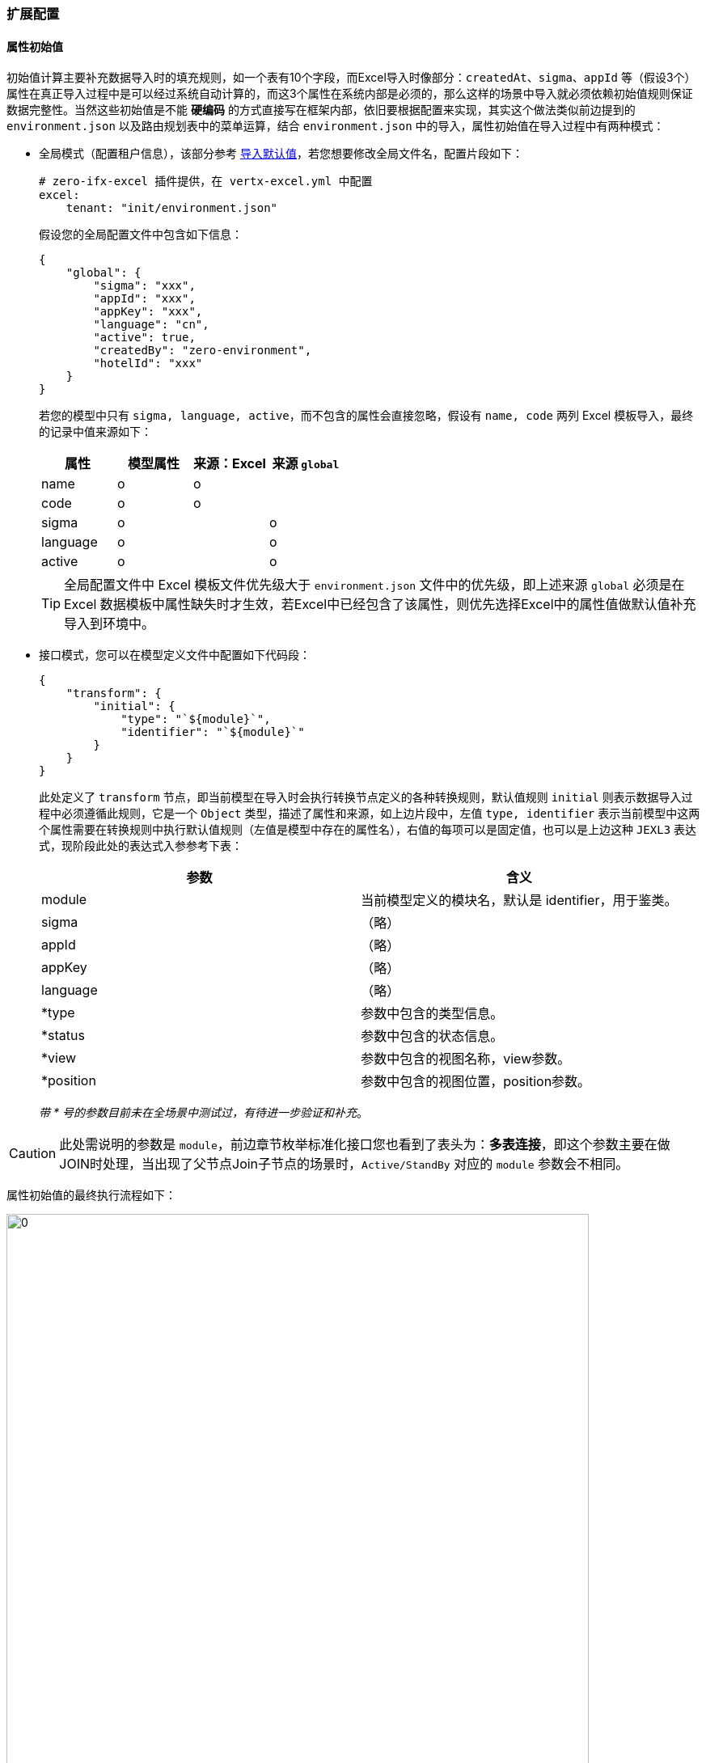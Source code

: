 ifndef::imagesdir[:imagesdir: ../images]
:data-uri:

=== 扩展配置

==== 属性初始值

初始值计算主要补充数据导入时的填充规则，如一个表有10个字段，而Excel导入时像部分：`createdAt、sigma、appId` 等（假设3个）属性在真正导入过程中是可以经过系统自动计算的，而这3个属性在系统内部是必须的，那么这样的场景中导入就必须依赖初始值规则保证数据完整性。当然这些初始值是不能 *硬编码* 的方式直接写在框架内部，依旧要根据配置来实现，其实这个做法类似前边提到的 `environment.json` 以及路由规划表中的菜单运算，结合 `environment.json` 中的导入，属性初始值在导入过程中有两种模式：

- 全局模式（配置租户信息），该部分参考 link:#__SPEC_LOADDATA_GLOBAL[导入默认值,window="_blank"]，若您想要修改全局文件名，配置片段如下：
+
[source,yaml]
----
# zero-ifx-excel 插件提供，在 vertx-excel.yml 中配置
excel:
    tenant: "init/environment.json"
----

+
--
假设您的全局配置文件中包含如下信息：
--

+
[source,json]
----
{
    "global": {
        "sigma": "xxx",
        "appId": "xxx",
        "appKey": "xxx",
        "language": "cn",
        "active": true,
        "createdBy": "zero-environment",
        "hotelId": "xxx"
    }
}
----

+
--
若您的模型中只有 `sigma, language, active`，而不包含的属性会直接忽略，假设有 `name, code` 两列 Excel 模板导入，最终的记录中值来源如下：

[options="header"]
|====
|属性|模型属性|来源：Excel|来源 `global`
|name|o |o |
|code|o |o |
|sigma|o |  | o
|language|o | | o
|active|o | |o
|====

[TIP]
====
全局配置文件中 Excel 模板文件优先级大于 `environment.json` 文件中的优先级，即上述来源 `global` 必须是在 Excel 数据模板中属性缺失时才生效，若Excel中已经包含了该属性，则优先选择Excel中的属性值做默认值补充导入到环境中。
====
--

- 接口模式，您可以在模型定义文件中配置如下代码段：

+
[source,json]
----
{
    "transform": {
        "initial": {
            "type": "`${module}`",
            "identifier": "`${module}`"
        }
    }
}
----

+
--
此处定义了 `transform` 节点，即当前模型在导入时会执行转换节点定义的各种转换规则，默认值规则 `initial` 则表示数据导入过程中必须遵循此规则，它是一个 `Object` 类型，描述了属性和来源，如上边片段中，左值 `type, identifier` 表示当前模型中这两个属性需要在转换规则中执行默认值规则（左值是模型中存在的属性名），右值的每项可以是固定值，也可以是上边这种 `JEXL3` 表达式，现阶段此处的表达式入参参考下表：

[options="header"]
|====
|参数|含义
|module|当前模型定义的模块名，默认是 identifier，用于鉴类。
|sigma|（略）
|appId|（略）
|appKey|（略）
|language|（略）
|*type|参数中包含的类型信息。
|*status|参数中包含的状态信息。
|*view|参数中包含的视图名称，view参数。
|*position|参数中包含的视图位置，position参数。
|====

_带 * 号的参数目前未在全场景中测试过，有待进一步验证和补充_。
--

[CAUTION]
====
此处需说明的参数是 `module`，前边章节枚举标准化接口您也看到了表头为：*多表连接*，即这个参数主要在做JOIN时处理，当出现了父节点Join子节点的场景时，`Active/StandBy` 对应的 `module` 参数会不相同。
====

属性初始值的最终执行流程如下：

image:zcrud-t-init.png[0,720]

==== 树计算

树模型计算同样是在 *导入/导出* 场景中计算，假设系统中有如下表结构：

[options="header"]
|====
|key|name|parentId
|key1|父菜单|NULL
|key2|子菜单1|key1
|key3|子菜单3|key1
|key4|孙菜单|key2
|====

最终数据结构如下：

image:zcrud-t-tree.png[0,800]

考虑这样一个场景，真正在准备的Excel数据模板中，对这种存在 *代理主键* 的数据结构我们往往不会将主键（UUID）的数据放在数据模板中，所以之中的关联关系若要导入，则需系统根据名称做自动计算，假设导入数据如下（Excel中呈现）：

[options="header"]
|====
|name|parentId
|父菜单1|
|子菜单4|父菜单1
|子菜单5|父菜单
|子菜单6|子菜单2
|====

[CAUTION]
====
分析一下上述数据文件：

- 所有记录没有 *主键列*，即主键是在导入过程中系统自动生成的。
- 所有记录中的 `parentId` 列的值是菜单的名称，而不是菜单的主键，这种名称格式在数据库中存储的话是不合法的。
- 上述新增数据表中：`父菜单、子菜单2` 是数据库已经存在的数据表。
- 而 `父菜单1` 则是新导入的表结构，并未存在于数据库，而是存在于数据文件中。
====

最终导入到数据库中的结构 *期望* 如下：

[options="header"]
|====
|key|name|parentId
|key1|父菜单|NULL
|key2|子菜单1|key1
|key3|子菜单3|key1
|key4|孙菜单|key2
|key5|父菜单1|NULL
|key6|子菜单4|key5
|key7|子菜单5|key1
|key8|子菜单6|key2
|====

而最终存储在数据库中的新树应该如下：

image:zcrud-t-treenew.png[0,960]

那么实现上述方案在 Zero Extension（ zero-crud ）中应该如何配置呢？参考下边配置片段：

[source,json]
----
{
    "transform": {
        "tree": {
            "in": "name",
            "out": "key",
            "field": "parentId
        }
    }
}
----

- `in` ：该属性表示Excel中输入属性名，此处配置的 `name`，则表示这一列就是：显示值到主键的转换，您也可以配置其他列。
- `out` ：该属性表示数据库中存储的建立树的属性名，如 `key`，Zero中默认使用 `key`。
- `field` ：该属性是树型父子级关联专用树型，如示例中的 `parentId`，它表示构造树的分支属性名。

[CAUTION]
====
只要你按照上述配置处理了，那么本章讲解的树导入就自动完成了，您不再需要额外的配置。Zero中有一套通用配置就是此处的 `in` 和 `out`，它的语义如下：

- in：通常代表外部系统，即用户请求中的数据，通常是JSON中的右值（流程引擎中也如此）。
- out：通常代表内部系统，即存储在数据库中的数据，通常是JSON中的左值。
====

==== 常量映射

常量映射转换规则在前端形态比较清晰，处理 *固定选项* 下拉、单选模式，很多系统设计在处理下拉、单选时，通常会使用双列表：值列表、显示列表，值列表对应到系统中存储的系统值，而显示列表就是人工阅读便携的列表，原理近似于上边提到的树中的 `name` 和 `key`，一般用户导入时只提供 `name` 属性值，而系统中存储的是另外一套值（值列表）。参考下图：

image:zcrud-t-mapping.png[0,800]

若要在导入过程中实现上述效果，您需要设置如下配置段：

[source,json]
----
{
    "transform": {
        "mapping": {
            "payType": {
                "WeChat": "微信支付",
                "AliPay": "支付宝",
                "ApplePay": "苹果支付",
                "UnionPay": "银联支付"
            }
        }
    }
}
----

- `mapping` 节点用于定义 *固定映射* 集。
- `payType` 表示模型中拥有的属性值。
- JsonObject 中描述了转换过程中的基本规则，键值对映射。

[WARNING]
====
配置过程中，保证值不要重复，因为值重复了会让导出数据时出现二义性而引起导出失败。
====

==== 字典映射

字典映射是常量映射的一种扩展模式，常量映射中值是不可管理的，比如上述结构中只有四种支付方式，若要拓展成五种就不可以，而字典映射会关联另外的表结构信息实现可动态扩展的模式，这种模式下：值列表和显式列表同时来源于某个固定的数据源，这个数据源是可配置的。先看示例：

[source,json]
----
{
    "transform":{
        "fabric": {
            "source": [
                {
                    "source": "TABULAR",
                    "types": [
                        "pay.term.type"
                    ]
                }
            ],
            "epsilon": {
                "termType": {
                    "source": "pay.term.type",
                    "in": "name",
                    "out": "key"
                }
            }
        }        
    }
}
----

- 字典配置使用 `fabric` 属性进行定义。
- 字典配置中主要包含数据源端 `source` 和消费端 `epsilon`。
- 数据源端主要包含三种类型：
+
--
- TABULAR：固定从列表字典 `X_TABULAR` 中提取数据。
- CATEGORY：固定从分类字典（带继承的树型结构） `X_CATEGORY` 中提取数据。
- ASSIST：自由格式，从任意第三张表结构中提取字典数据源。
--

- 消费端的 `in` 和 `out` 的含义和前文提到的Zero标准化映射保持一致。

参考下边的完整示例了解一下字典映射（翻译）操作做了什么：

image:zcrud-t-datum.png[0,960]

上述结构中对应的配置如下（图中包含固定映射和两个字典映射）：

[source,json]
----
{
    "transform":{
        "fabric": {
            "source": [
                {
                    "source": "TABULAR",
                    "types": [
                        "zero.employee",
                        "pay.type"
                    ]
                },
                {
                    "source": "ASSIST",
                    "key": "resource.departments",
                    "component": "io.horizon.spi.dict.DepartmentDict"
                },
                {
                    "source": "ASSIST",
                    "key": "resource.teams",
                    "component": "io.horizon.spi.dict.TeamDict"
                }
            ],
            "epsilon": {
                "payType": {
                    "source": "pay.type",
                    "in": "name",
                    "out": "code"
                },
                "employeCode":{
                    "source": "zero.employee",
                    "in": "name",
                    "out": "key"
                },
                "deptId": {
                    "source": "resource.departments",
                    "in": "name",
                    "out": "key"
                },
                "teamId": {
                    "source": "resource.teams",
                    "in": "name",
                    "out": "key"
                }
            }
        }        
    }
}
----

==== 多表操作

从新版开始，模型定义文件除了对应单表实体，还可支持父子表结构，二者之间使用 JOIN 关键字来实现双表操作。此处的多表通常是：*抽象表 JOIN 具象表* 的模式，假设如下场景：

image:zcrud-join.png[0,800]

这种场景在单个项目中通常出现概率很小，但在平台级项目中就会遇到很多，简单说上述结构描述了一个场景：整个系统中有不同的用户群体，每个用户群体的属性是不相同的（员工、会员、客户），而整个系统中只能拥有一套账号表，保证三种不同用户群体可管理，可登录系统，于是最终形成了如下设计结构：

[options="header"]
|====
|模型名|标识|关联字段|计算字段
|用户表|sec.user||userType
|员工表|res.employee|userId|
|会员表|res.member|userId|
|客户表|res.customer|userId|
|====

按照上述设计结构最终形成如下账号用户体系：

image:zcrud-join-2.png[0,800]

[CAUTION]
====
这种模式下，用户表通过左连接（LEFT JOIN）的方式拉取了不同用户的宽表信息，既然可以左外连接为什么还需要 `userType` ？主要目的是右值维度固定，比如我们可以从账号表中按 `userType` 查询不同类型用户群体的账号信息。
====

若要完成上述功能，您只需要在配置中追加如下：

[source,json]
----
{
    "connect": {
        "targetIndent": "userType",
        "target": {
            "res.employee": {
                "keyJoin": "userId"
            },
            "res.member": {
                "keyJoin": "userId"
            },
            "res.customer": {
                "keyJoin": "userId"
            }
        },
        "source": {
            "keyJoin": "key"
        }
    }    
}
----

上述配置最终会在底层形成如下逻辑结构：

image:zcrud-join-3.png[0,800]

_上述配置结构中的 `source` 和 `target` 是可以完全展开的，`source` 表示主实体（JOIN左），`target` 是被连接实体（JOIN右），所以此处 `target` 可以存在多个，而每个 `source` 和 `target` 数据结构一致。_

[source,json]
----
{
    "identifier": "xxx",
    "crud": "xxx",
    "classDao": "xxx",
    "classDefine": "xxx",
    "keyJoin": "xxx",
    "synonym": {
        "field1": "xxx",
        "field2": "xxx"
    }
}
----

这些属性含义如下：

[options="header"]
|====
|属性|含义
|identifier|当前实体的 `identifier` 名称（也可以是模型的 `identifier`，非动态模式下二者相同）。
|crud| `zero-crud` 模块专用，对应到配置文件名，防止重复配置，此属性会引用另外一个配置好的 crud 模块。
|classDao| Dao 模式专用，配置读取数据库的数据访问器类全名。
|classDefine| （保留）自定义模式下，单独提供扩展组件扩展此处的连接模式。
|keyJoin| 默认是 `key`，即两张表做JOIN时各自提供的属性名。
|synonym| 同义语义，这种语法可以解决连接之后双表属性重名或列重名的问题。
|====

===== 双表重名冲突

两张表在JOIN过程中，若出现了同名字段，如何解决？

image:zcrud-join-dup.png[0,960]

如上图，主表中定义了 `userNo` 属性，被连接的表中也定义了 `userNo`，这两个属性重名了，由于值不相同，那么系统如何决定返回的值是什么？如截图中 `userNo` 的值应该是 `00156` 还是 `10447` 呢？所以此处您可以定义 *同义* 语义：

[source,json]
----
{
    "connect": {
        "targetIndent": "userType",
        "target": {
            "res.employee": {
                "keyJoin": "userId",
                "synonym":{
                    "userNo": "employeeNo"
                }
            }
        },
        "source": {
            "keyJoin": "key"
        }
    }    
}
----

如此定义之后，被连接表中的 `userNo` 就会被重命名为 `employeeNo`，最终生成的数据记录如下：

[source,json]
----
{
    "key": "key1",
    "userType": "employee",
    "userNo": 00156,
    "userId": "key1",
    "employeeNo": 10447
}
----

[WARNING]
====
按照上述配置解决了连接过程中的双表重名问题，但是真正在项目开发过程中，推荐您还是不要定义太多JOIN结构，这个结构不论怎么讲都可能拖慢系统的增删改性能。但是不推荐使用不等于不用，在特定场景下，还是根据需求设定对应的功能用法是最佳选择。
====

==== AOP组件

除了上述提到的转换规则和多表连接等各种功能外，`zero-crud` 的导入导出还支持AOP（切面）功能，即您可以在导入和导出的前后位置（ `Around` 模式）分别追加插件对数据本身进行修改或修订，最常见的用法就是导入员工时创建账号、角色，它在目前系统中的配置如下：

===== 原始配置

[source,json]
----
{
    "aop": {
        "plugin.component.after": [
            "io.vertx.mod.rbac.aop.AfterUserSync"
        ],
        "plugin.config": {
            "io.vertx.mod.rbac.aop.AfterUserSync": {
                "mapping": {
                    "viceName": "realname",
                    "viceMobile": "mobile",
                    "viceEmail": "email"
                },
                "initialize": {
                    "modelId": "employee"
                }
            }
        }
    }
}
----

- 上述配置片段配置了一个后置插件 `AfterUserSync` （前后置主要检查您实现的什么接口）。
- 在导入员工数据之后，这个插件会被触发，为一个员工创建账号信息（ `E_EMPLOYEE` 的数据生成 `S_ACCOUNT` 账号记录），并为该账号赋予角色值。

上述插件的完整代码如下：

[source,java]
----
package io.vertx.mod.rbac.aop;

import io.horizon.eon.em.typed.ChangeFlag;
import io.horizon.uca.aop.After;
import io.vertx.core.Future;
import io.vertx.core.json.JsonArray;
import io.vertx.core.json.JsonObject;
import io.vertx.mod.ke.refine.Ke;
import io.vertx.mod.rbac.acl.relation.IdcStub;
import io.vertx.up.eon.KName;
import io.vertx.up.unity.Ux;
import io.vertx.up.util.Ut;

import java.util.HashSet;
import java.util.Set;

public class AfterUserSync implements After {
    @Override
    public Set<ChangeFlag> types() {
        return new HashSet<>() {
            {
                this.add(ChangeFlag.ADD);
                this.add(ChangeFlag.UPDATE);
            }
        };
    }

    @Override
    public Future<JsonArray> afterAsync(final JsonArray data, final JsonObject config) {
        final JsonArray users = new JsonArray();
        // JsonObject Extract from config;
        final JsonObject mapping = Ut.valueJObject(config, KName.MAPPING);
        final JsonObject initialize = Ut.valueJObject(config, KName.INITIALIZE);
        Ut.itJArray(data).forEach(employee -> {
            final JsonObject inputJ = Ut.valueJObject(employee, KName.__.INPUT);
            if (inputJ.containsKey(KName.USERNAME)) {
                // Put initialize into created users
                final JsonObject userJ = initialize.copy();
                // 8 Normalized Fields
                Ke.umCreated(userJ, employee);
                // Mapping processing
                Ut.<String>itJObject(mapping, (to, from) -> userJ.put(to, employee.getValue(from)));
                // Input Extracting
                userJ.put(KName.USERNAME, inputJ.getValue(KName.USERNAME));
                final String roles = inputJ.getString("roles", null);
                if (Ut.isNotNil(roles)) {
                    userJ.put("roles", roles);
                }
                userJ.put(KName.MODEL_KEY, employee.getValue(KName.KEY));
                users.add(userJ);
            }
        });
        if (Ut.isNil(users)) {
            return Ux.future(data);
        } else {
            final String sigma = Ut.valueString(data, KName.SIGMA);
            final String by = Ut.valueString(data, KName.UPDATED_BY);
            final IdcStub idcStub = IdcStub.create(sigma);
            return idcStub.saveAsync(users, by).compose(created -> Ux.future(data));
        }
    }
}
----

上述代码最终的Excel属性模板如下：

[options="header"]
|====
|workNumber|username|roles
|00100|test01|管理员,项目经理
|00200|test02|项目经理
|====

[CAUTION]
====
最终在导入上述表格中第一行数据时，系统做了几件事：

- 创建了一个员工信息，工号 `00100`。
- 检查系统中是否存在 `test01` 账号，若不存在该账号，则为员工 `00100` 创建该账号，并和员工对接。
- 将角色：管理员、项目经理的权限授权给 `test01` 账号。

当然您也可以根据自身情况开发自定义的AOP插件执行附加操作，最后需要注意上述实现类中，您可以看到如下代码：

[source,java]
----
    @Override
    public Set<ChangeFlag> types() {
        return new HashSet<>() {
            {
                this.add(ChangeFlag.ADD);
                this.add(ChangeFlag.UPDATE);
            }
        };
    }
----

它表示该插件只在添加和更新时触发，删除账号时这个插件不会执行。
====

===== 分流器配置

[TIP]
====
分流器配置主要设计于 `X_TABULAR` / `X_CATEGORY` 专用，处理主表和子表之前的分离的不同子表的分流器流程
====

[source,json]
----
{
    "aop": {
        "plugin.fork": {
            "type": "FIELD",
            "robin": "",
            "config": {
                "by": "identifier"
            },
            "value1": {
                "plugin.component.before": [],
                "plugin.component.after": [],
            },
            "value2": {
                "plugin.component.before": [],
                "plugin.component.after": [],
            }
        },
        "plugin.config": {
            "xxx.Component": {
                "mapping": {
                    "viceName": "realname",
                    "viceMobile": "mobile",
                    "viceEmail": "email"
                },
                "initialize": {
                    "modelId": "employee"
                }
            }
        }
    }
}
----

上述代码中，在触发AOP之前遵循了基本规则：

1. 分流器类型包括三种:

+
--
- NONE：不配置分流器
- FIELD：按字段执行分流
- COMPONENT：按组件执行分流
--

2. 组件分流时，`robin` 是必须配置的，且必须实现 `HRobin` 接口。
3. 字段分流配置对应上述内容中的 `config`（默认配置）。
4. 分流器配置开了之后，分流出来的不同 `value` 可以对应不同的 AOP 流程，如此执行后，即使针对 *单表* 也可实现区域性AOP模式。